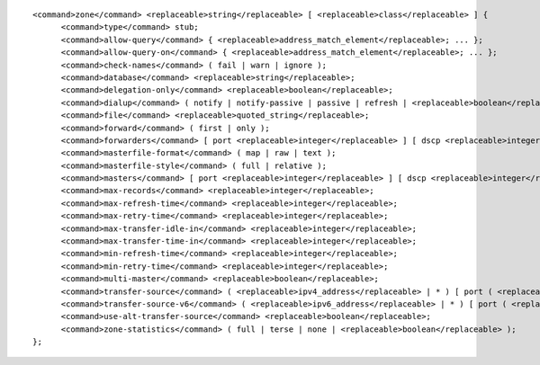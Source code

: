 ::

  <command>zone</command> <replaceable>string</replaceable> [ <replaceable>class</replaceable> ] {
  	<command>type</command> stub;
  	<command>allow-query</command> { <replaceable>address_match_element</replaceable>; ... };
  	<command>allow-query-on</command> { <replaceable>address_match_element</replaceable>; ... };
  	<command>check-names</command> ( fail | warn | ignore );
  	<command>database</command> <replaceable>string</replaceable>;
  	<command>delegation-only</command> <replaceable>boolean</replaceable>;
  	<command>dialup</command> ( notify | notify-passive | passive | refresh | <replaceable>boolean</replaceable> );
  	<command>file</command> <replaceable>quoted_string</replaceable>;
  	<command>forward</command> ( first | only );
  	<command>forwarders</command> [ port <replaceable>integer</replaceable> ] [ dscp <replaceable>integer</replaceable> ] { ( <replaceable>ipv4_address</replaceable> | <replaceable>ipv6_address</replaceable> ) [ port <replaceable>integer</replaceable> ] [ dscp <replaceable>integer</replaceable> ]; ... };
  	<command>masterfile-format</command> ( map | raw | text );
  	<command>masterfile-style</command> ( full | relative );
  	<command>masters</command> [ port <replaceable>integer</replaceable> ] [ dscp <replaceable>integer</replaceable> ] { ( <replaceable>masters</replaceable> | <replaceable>ipv4_address</replaceable> [ port <replaceable>integer</replaceable> ] | <replaceable>ipv6_address</replaceable> [ port <replaceable>integer</replaceable> ] ) [ key <replaceable>string</replaceable> ]; ... };
  	<command>max-records</command> <replaceable>integer</replaceable>;
  	<command>max-refresh-time</command> <replaceable>integer</replaceable>;
  	<command>max-retry-time</command> <replaceable>integer</replaceable>;
  	<command>max-transfer-idle-in</command> <replaceable>integer</replaceable>;
  	<command>max-transfer-time-in</command> <replaceable>integer</replaceable>;
  	<command>min-refresh-time</command> <replaceable>integer</replaceable>;
  	<command>min-retry-time</command> <replaceable>integer</replaceable>;
  	<command>multi-master</command> <replaceable>boolean</replaceable>;
  	<command>transfer-source</command> ( <replaceable>ipv4_address</replaceable> | * ) [ port ( <replaceable>integer</replaceable> | * ) ] [ dscp <replaceable>integer</replaceable> ];
  	<command>transfer-source-v6</command> ( <replaceable>ipv6_address</replaceable> | * ) [ port ( <replaceable>integer</replaceable> | * ) ] [ dscp <replaceable>integer</replaceable> ];
  	<command>use-alt-transfer-source</command> <replaceable>boolean</replaceable>;
  	<command>zone-statistics</command> ( full | terse | none | <replaceable>boolean</replaceable> );
  };
